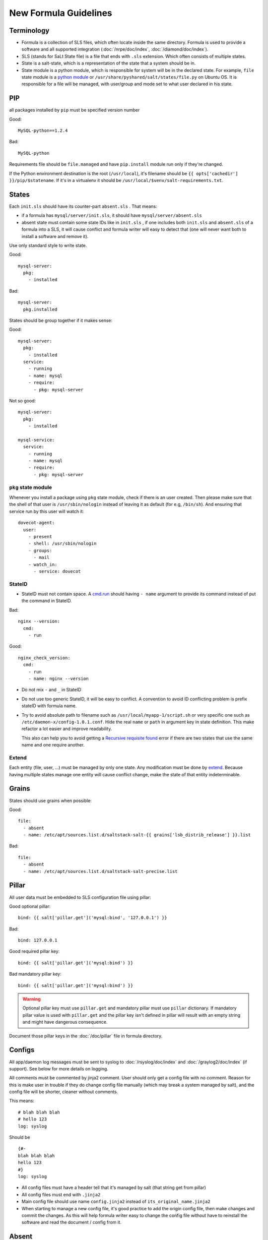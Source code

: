 New Formula Guidelines
======================

Terminology
-----------

- Formula is a collection of SLS files, which often locate inside the same
  directory. Formula is used to provide a software and all supported
  integration (:doc:`/nrpe/doc/index`, :doc:`/diamond/doc/index`).
- SLS (stands for SaLt State file) is a file that ends with ``.sls`` extension.
  Which often consists of multiple states.
- State is a salt-state, which is a representation of the state that a system
  should be in.
- State module is a python module, which is responsible for system will be
  in the declared state. For example, ``file`` state module is a
  `python module <https://github.com/saltstack/salt/blob/develop/salt/states/file.py>`_
  or ``/usr/share/pyshared/salt/states/file.py`` on Ubuntu OS. It is
  responsible for a file will be managed, with user/group and mode set to
  what user declared in his state.

PIP
---

all packages installed by ``pip`` must be specified version number

Good::

  MySQL-python==1.2.4

Bad::

  MySQL-python

Requirements file should be ``file.managed`` and have ``pip.install`` module
run only if they're changed.

If the Python environment destination is the root (``/usr/local``), it's
filename should be ``{{ opts['cachedir'] }}/pip/$statename``.
If it's in a virtualenv it should be ``/usr/local/$venv/salt-requirements.txt``.

States
------

Each ``init.sls`` should have its counter-part ``absent.sls`` . That means:

* if a formula has ``mysql/server/init.sls``, it should have
  ``mysql/server/absent.sls``
* absent state must contain some state IDs like in ``init.sls`` ,
  if one includes both ``init.sls`` and ``absent.sls`` of a formula into
  a SLS, it will cause conflict and formula writer will easy to detect that
  (one will never want both to install a software and remove it).

Use only standard style to write state.

Good::

  mysql-server:
    pkg:
      - installed

Bad::

  mysql-server:
    pkg.installed

States should be group together if it makes sense:

Good::

  mysql-server:
    pkg:
      - installed
    service:
      - running
      - name: mysql
      - require:
        - pkg: mysql-server

Not so good::

  mysql-server:
    pkg:
      - installed

  mysql-service:
    service:
      - running
      - name: mysql
      - require:
        - pkg: mysql-server

``pkg`` state module
~~~~~~~~~~~~~~~~~~~~

Whenever you install a package using ``pkg`` state module, check if there is an
user created. Then please make sure that the shell of that user is
``/usr/sbin/nologin`` instead of leaving it as default (for e.g, ``/bin/sh``).
And ensuring that service run by this user will watch it::

  dovecot-agent:
    user:
      - present
      - shell: /usr/sbin/nologin
      - groups:
        - mail
      - watch_in:
        - service: dovecot

StateID
~~~~~~~

* StateID must not contain space. A
  `cmd.run <http://docs.saltstack.com/en/latest/ref/states/all/salt.states.cmd.html#salt.states.cmd.run>`_
  should having ``- name`` argument
  to provide its command instead of put the command in StateID.

Bad::

  nginx --version:
    cmd:
      - run

Good::

  nginx_check_version:
    cmd:
      - run
      - name: nginx --version

* Do not mix ``-`` and ``_`` in StateID
* Do not use too generic StateID, it will be easy to conflict.
  A convention to avoid ID conflicting problem is prefix stateID with formula
  name.
* Try to avoid absolute path to filename such as
  ``/usr/local/myapp-1/script.sh``
  or very specific one such as ``/etc/daemon-x/config-1.0.1.conf``. Hide the
  real ``name`` or ``path`` in argument key in state definition. This make
  refactor a lot easier and improve readability.

  This also can help you to avoid getting a `Recursive requisite found
  <https://github.com/saltstack/salt/issues/5667>`_ error if there are two
  states that use the same name and one require another.

Extend
~~~~~~

Each entity (file, user, ...) must be managed by only one state. Any
modification must be done by
`extend <https://salt.readthedocs.org/en/latest/topics/tutorials/starting_states.html#extending-included-sls-data>`_.
Because having multiple states manage one entity will cause conflict change,
make the state of that entity indeterminable.

Grains
------

States should use grains when possible:

Good::

  file:
    - absent
    - name: /etc/apt/sources.list.d/saltstack-salt-{{ grains['lsb_distrib_release'] }}.list

Bad::

  file:
    - absent
    - name: /etc/apt/sources.list.d/saltstack-salt-precise.list


Pillar
------

All user data must be embedded to SLS configuration file using pillar:

Good optional pillar::

   bind: {{ salt['pillar.get']('mysql:bind', '127.0.0.1') }}

Bad::

   bind: 127.0.0.1

Good required pillar key::

   bind: {{ salt['pillar.get']('mysql:bind') }}

Bad mandatory pillar key::

   bind: {{ salt['pillar.get']('mysql:bind') }}

.. warning::

  Optional pillar key must use ``pillar.get`` and mandatory pillar must use
  ``pillar`` dictionary. If mandatory pillar value is used with ``pillar.get``
  and the pillar key isn't defined in pillar will result with an empty string
  and might have dangerous consequence.

Document those pillar keys in the :doc:`/doc/pillar` file in formula directory.

Configs
-------

All app/daemon log messages must be sent to syslog to :doc:`/rsyslog/doc/index`
and :doc:`/graylog2/doc/index` (if support). See below for more details on
logging.

All comments must be commented by jinja2 comment. User should only get a config
file with no comment. Reason for this is make user in trouble if they do
change config file manually (which may break a system managed by salt), and
the config file will be shorter, cleaner without comments.

This means::

    # blah blah blah
    # hello 123
    log: syslog

Should be ::

    {#-
    blah blah blah
    hello 123
    #}
    log: syslog

* All config files must have a header tell that it's managed by salt
  (that string get from pillar)
* All config files must end with ``.jinja2``
* Main config file should use name ``config.jinja2`` instead of
  ``its_original_name.jinja2``
* When starting to manage a new config file, it's good practice to add the
  origin config file, then make changes and commit the changes. As this will
  help formula writer easy to change the config file without have to reinstall
  the software and read the document / config from it.

Absent
------

``absent.sls``  files are mainly used by ``integration.py`` script.

Some notices when write an ``absent.sls``:

* One ``absent.sls`` should only remove/absent stuffs managed by its
  corresponding ``init.sls``. And it should not include other ``absent.sls``,
  as ``integration.py`` will run all absent SLSes itself.
* If it has a pip.remove state, make sure that states has low order
  (often order: 1) because local.absent will remove ``/usr/local`` and
  therefore remove ``/usr/local/bin/pip``, which in turn make pip.remove
  does not work anymore.

Installing
----------

* App that installed used an alternate method than ``apt-get`` should be
  located in ``/usr/local/software_name``
* Using Ubuntu ppa is preferred to self-compile software from source.

Upgrading
---------

* Make sure formula will work with an existing-running-service and a
  new-clean-install-server. (Remove old version and install new, or just
  install then restart service, or does it need a manually migrating process?)

Service
-------

Services which run with other user than root, an have a PID file belong to
that custom user should manage the PID file. Macro ``manage_pid`` in
``macros.jinja2`` helps handle that case.

Logging
-------

Some applications have the ability to send logs directly to
:doc:`/graylog2/doc/index` using `GELF <http://www.graylog2.org/gelf>`_
protocol. Which itself is better suited than ``syslog`` protocol as it contains
additional metadata.

But, logs must also be sent (with less useful data) to syslog daemon
:doc:`/rsyslog/doc/index` in case :doc:`/graylog2/doc/index` is unreachable and
to have all logs copied locally.

As :doc:`/rsyslog/doc/index` forward incoming logs received over syslog protocol
to :doc:`/graylog2/doc/index`, an application that send logs to both
:doc:`/graylog2/doc/index` over `GELF <http://www.graylog2.org/gelf>`_ and
:doc:`/rsyslog/doc/index` over syslog will cause :doc:`/graylog2/doc/index` to
receive and index two separate message for the same log record. The one
forwarded by :doc:`/rsyslog/doc/index` will even be less useful, as it will
contains no metadata. And it might even looklook as two duplicate log records.

To avoid duplication, :doc:`/rsyslog/doc/index` is configured to forward all
logs except those in ``local7`` facility to :doc:`/graylog2/doc/index`. So, all
applications that send log records to :doc:`/graylog2/doc/index` over
`GELF <http://www.graylog2.org/gelf>`_ send a copy to :doc:`/rsyslog/doc/index`
over syslog with ``local7`` facility.
All other applications must never use ``local7``.

Backup
------

All backup archives must use ``.xz`` format. Backup scripts may use ``tar``
or ``xz`` for creating ``.xz`` archive.

Jinja2
------

* Wrapping a State into an ``if`` condition should consider to have counter
  part in ``else``. Example, if a file is managed base on a pillar condition,
  but not absent it otherwise, the file may be leave on system when the pillar
  change::

    {%- if salt['pillar.get']('nginx:blah', False) %}
    /etc/nginx/conf.d/a_config_file.cfg:
      file:
        - managed
        ...
    {%- endif %}

Then if the pillar set ``nginx:blah`` beforehand, the file is managed,
later, if that pillar is deleted as user don't want to use it anymore, the file
still located on file, it still takes effect, it just not managed by Salt.
Therefore, it's good to have an ``{%- else %}`` and absent that file to avoid
this pitfall.

Macros
------

File which contains only Jinja2 macros must end with ``.jinja2``.

Documentation
-------------

Each formula must have a ``doc`` directory to contains documentation files.
It often consists of ``pillar.rst``, ``troubleshoot.rst``, and ``usage.rst``.

* ``pillar.rst`` contains document for all pillar keys used in that formula.
  It should refer to other document instead of rewriting if needed.
* Pillar key that is not a fixed value (hostname, username, ...) should use
  ``{{ }}`` to wrap around the words.

Examples::

    elasticsearch:nodes:{{ node minion ID }}:_network:public

Upstart
-------

`Upstart <http://upstart.ubuntu.com/>`_ is an event-based replacement for the
/sbin/init daemon which handles starting of tasks and services during boot,
stopping them during shutdown and supervising them while the system is running.

Dependency
~~~~~~~~~~

An upstart script must define all their dependencies to make it starts successful
when reboot.

A typical upstart script will contains.

.. code-block:: bash

   start on (net-device-up
             and local-filesystems
             and runlevel [2345]
             and started rsyslog)

An upstart service can depends on SysV init script. In SysV init script,
generate an event with `initctl emit
<http://upstart.ubuntu.com/cookbook/#initctl-emit>`_ command.

.. code-block:: bash

   # in start section of SysV init script
   initctl emit myservice-started --no-wait

After that, we can make another upstart script start on this event.

.. code-block:: bash

   # in upstart script
   start on (net-device-up
             and local-filesystems
             and runlevel [2345]
             and myservice-started)
